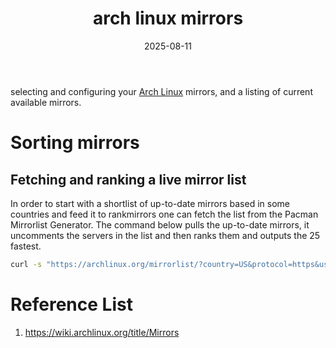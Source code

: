 :PROPERTIES:
:ID:       d7c3d367-664c-4b10-9c85-fd176b7c8520
:END:
#+title: arch linux mirrors
#+date: 2025-08-11

selecting and configuring your [[id:dc13b67c-8d8b-40fd-b8cf-9ea8547e485d][Arch Linux]] mirrors, and a listing of current available mirrors.

* Sorting mirrors
** Fetching and ranking a live mirror list
In order to start with a shortlist of up-to-date mirrors based in some countries and feed it to rankmirrors one can fetch the list from the Pacman Mirrorlist Generator. The command below pulls the up-to-date mirrors, it uncomments the servers in the list and then ranks them and outputs the 25 fastest.
#+begin_src bash
  curl -s "https://archlinux.org/mirrorlist/?country=US&protocol=https&use_mirror_status=on"| sed -e 's/^#Server/Server/' -e '/^#/d' | rankmirrors -n 25 -
#+end_src
* Reference List
1. https://wiki.archlinux.org/title/Mirrors
